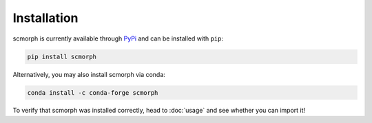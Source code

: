 
Installation
============

scmorph is currently available through `PyPi <https://pypi.org/>`_ and can be installed with ``pip``:

.. code-block:: bash

   pip install scmorph

Alternatively, you may also install scmorph via conda:

.. code-block:: bash

    conda install -c conda-forge scmorph

To verify that scmorph was installed correctly, head to :doc:`usage` and see whether you can import it!
